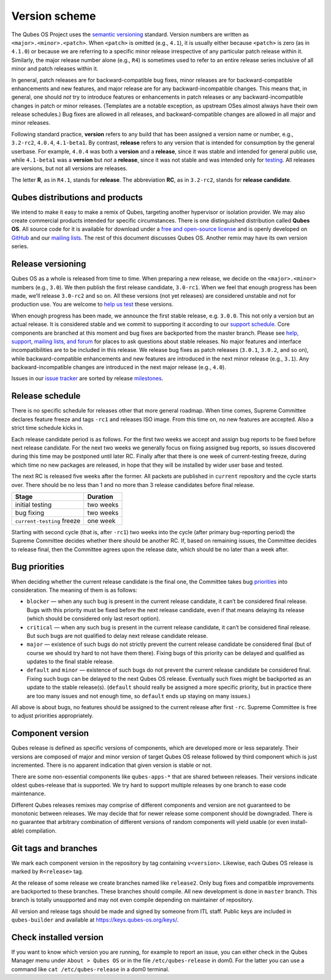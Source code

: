 ==============
Version scheme
==============

The Qubes OS Project uses the `semantic
versioning <https://semver.org/>`__ standard. Version numbers are
written as ``<major>.<minor>.<patch>``. When ``<patch>`` is omitted
(e.g., ``4.1``), it is usually either because ``<patch>`` is zero (as in
``4.1.0``) or because we are referring to a specific minor release
irrespective of any particular patch release within it. Similarly, the
major release number alone (e.g., ``R4``) is sometimes used to refer to
an entire release series inclusive of all minor and patch releases
within it.

In general, patch releases are for backward-compatible bug fixes, minor
releases are for backward-compatible enhancements and new features, and
major release are for any backward-incompatible changes. This means
that, in general, one should *not* try to introduce features or
enhancements in patch releases or any backward-incompatible changes in
patch or minor releases. (Templates are a notable exception, as upstream
OSes almost always have their own release schedules.) Bug fixes are
allowed in all releases, and backward-compatible changes are allowed in
all major and minor releases.

Following standard practice, **version** refers to any build that has
been assigned a version name or number, e.g., ``3.2-rc2``, ``4.0.4``,
``4.1-beta1``. By contrast, **release** refers to any version that is
intended for consumption by the general userbase. For example, ``4.0.4``
was both a **version** and a **release**, since it was stable and
intended for general public use, while ``4.1-beta1`` was a **version**
but *not* a **release**, since it was not stable and was intended only
for `testing </doc/testing/>`__. All releases are versions, but not all
versions are releases.

The letter **R**, as in ``R4.1``, stands for **release**. The
abbreviation **RC**, as in ``3.2-rc2``, stands for **release
candidate**.

Qubes distributions and products
================================

We intend to make it easy to make a remix of Qubes, targeting another
hypervisor or isolation provider. We may also create commercial products
intended for specific circumstances. There is one distinguished
distribution called **Qubes OS**. All source code for it is available
for download under a `free and open-source license </doc/license/>`__
and is openly developed on `GitHub <https://github.com/QubesOS>`__ and
our `mailing lists <https://www.qubes-os.org/support/>`__. The rest of
this document discusses Qubes OS. Another remix may have its own version
series.

Release versioning
==================

Qubes OS as a whole is released from time to time. When preparing a new
release, we decide on the ``<major>.<minor>`` numbers (e.g., ``3.0``).
We then publish the first release candidate, ``3.0-rc1``. When we feel
that enough progress has been made, we’ll release ``3.0-rc2`` and so on.
All these versions (not yet releases) are considered unstable and not
for production use. You are welcome to `help us test </doc/testing/>`__
these versions.

When enough progress has been made, we announce the first stable
release, e.g. ``3.0.0``. This not only a version but an actual release.
It is considered stable and we commit to supporting it according to our
`support schedule </doc/supported-releases/>`__. Core components are
branched at this moment and bug fixes are backported from the master
branch. Please see `help, support, mailing lists, and
forum </support/>`__ for places to ask questions about stable releases.
No major features and interface incompatibilities are to be included in
this release. We release bug fixes as patch releases (``3.0.1``,
``3.0.2``, and so on), while backward-compatible enhancements and new
features are introduced in the next minor release (e.g., ``3.1``). Any
backward-incompatible changes are introduced in the next major release
(e.g., ``4.0``).

Issues in our `issue tracker </doc/issue-tracking/>`__ are sorted by
release `milestones </doc/issue-tracking/#milestones>`__.

Release schedule
================

There is no specific schedule for releases other that more general
roadmap. When time comes, Supreme Committee declares feature freeze and
tags ``-rc1`` and releases ISO image. From this time on, no new features
are accepted. Also a strict time schedule kicks in.

Each release candidate period is as follows. For the first two weeks we
accept and assign bug reports to be fixed before next release candidate.
For the next two weeks we generally focus on fixing assigned bug
reports, so issues discovered during this time may be postponed until
later RC. Finally after that there is one week of current-testing
freeze, during which time no new packages are released, in hope that
they will be installed by wider user base and tested.

The next RC is released five weeks after the former. All packets are
published in ``current`` repository and the cycle starts over. There
should be no less than 1 and no more than 3 release candidates before
final release.

========================== =========
Stage                      Duration
========================== =========
initial testing            two weeks
bug fixing                 two weeks
``current-testing`` freeze one week
========================== =========

Starting with second cycle (that is, after ``-rc1``) two weeks into the
cycle (after primary bug-reporting period) the Supreme Committee decides
whether there should be another RC. If, based on remaining issues, the
Committee decides to release final, then the Committee agrees upon the
release date, which should be no later than a week after.

|Release cycle|

Bug priorities
==============

When deciding whether the current release candidate is the final one,
the Committee takes bug `priorities </doc/issue-tracking/#priority>`__
into consideration. The meaning of them is as follows:

-  ``blocker`` — when any such bug is present in the current release
   candidate, it can’t be considered final release. Bugs with this
   priority must be fixed before the next release candidate, even if
   that means delaying its release (which should be considered only last
   resort option).

-  ``critical`` — when any such bug is present in the current release
   candidate, it can’t be considered final release. But such bugs are
   not qualified to delay next release candidate release.

-  ``major`` — existence of such bugs do not strictly prevent the
   current release candidate be considered final (but of course we
   should try hard to not have them there). Fixing bugs of this priority
   can be delayed and qualified as updates to the final stable release.

-  ``default`` and ``minor`` — existence of such bugs do not prevent the
   current release candidate be considered final. Fixing such bugs can
   be delayed to the next Qubes OS release. Eventually such fixes might
   be backported as an update to the stable release(s). (``default``
   should really be assigned a more specific priority, but in practice
   there are too many issues and not enough time, so ``default`` ends up
   staying on many issues.)

All above is about bugs, no features should be assigned to the current
release after first ``-rc``. Supreme Committee is free to adjust
priorities appropriately.

Component version
=================

Qubes release is defined as specific versions of components, which are
developed more or less separately. Their versions are composed of major
and minor version of target Qubes OS release followed by third component
which is just incremented. There is no apparent indication that given
version is stable or not.

There are some non-essential components like ``qubes-apps-*`` that are
shared between releases. Their versions indicate oldest qubes-release
that is supported. We try hard to support multiple releases by one
branch to ease code maintenance.

Different Qubes releases remixes may comprise of different components
and version are not guaranteed to be monotonic between releases. We may
decide that for newer release some component should be downgraded. There
is no guarantee that arbitrary combination of different versions of
random components will yield usable (or even install-able) compilation.

Git tags and branches
=====================

We mark each component version in the repository by tag containing
``v<version>``. Likewise, each Qubes OS release is marked by
``R<release>`` tag.

At the release of some release we create branches named like
``release2``. Only bug fixes and compatible improvements are backported
to these branches. These branches should compile. All new development is
done in ``master`` branch. This branch is totally unsupported and may
not even compile depending on maintainer of repository.

All version and release tags should be made and signed by someone from
ITL staff. Public keys are included in ``qubes-builder`` and available
at https://keys.qubes-os.org/keys/.

Check installed version
=======================

If you want to know which version you are running, for example to report
an issue, you can either check in the Qubes Manager menu under
``About > Qubes OS`` or in the file ``/etc/qubes-release`` in dom0. For
the latter you can use a command like ``cat /etc/qubes-release`` in a
dom0 terminal.

.. |Release cycle| image:: /attachment/doc/release-cycle.svg
   :target: /attachment/doc/release-cycle.svg
